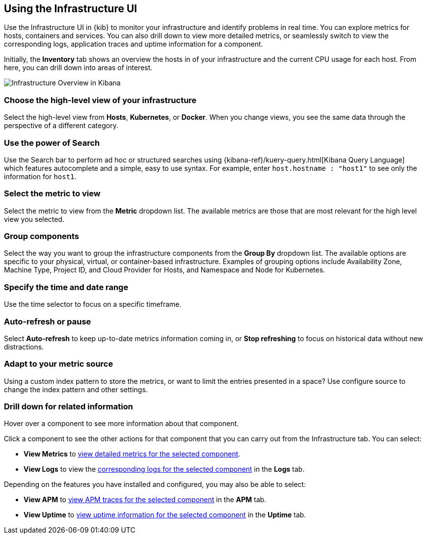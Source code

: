 [role="xpack"]
[[infra-ui]]
== Using the Infrastructure UI

// +++ Gail provides this as an example of a good document. Leave it as is!

Use the Infrastructure UI in {kib} to monitor your infrastructure and identify
problems in real time. You can explore metrics for hosts, containers and services. You can also drill down to view more detailed metrics, or seamlessly switch to view the corresponding logs, application traces and uptime information for a component.

Initially, the *Inventory* tab shows an overview the hosts in of your infrastructure and the current CPU usage for each host.
From here, you can drill down into areas of interest.

[role="screenshot"]
image::infrastructure/images/infra-sysmon.png[Infrastructure Overview in Kibana]

[float]
[[infra-cat]]
=== Choose the high-level view of your infrastructure

Select the high-level view from *Hosts*, *Kubernetes*, or *Docker*.
When you change views, you see the same data through the perspective of a different category.

[float]
[[infra-search]]
=== Use the power of Search

Use the Search bar to perform ad hoc or structured searches using {kibana-ref}/kuery-query.html[Kibana Query Language] which features autocomplete and a simple, easy to use syntax.
For example, enter `host.hostname : "host1"` to see only the information for `host1`.

[float]
[[infra-metric]]
=== Select the metric to view

Select the metric to view from the *Metric* dropdown list.
The available metrics are those that are most relevant for the high level view you selected.

[float]
[[infra-group]]
=== Group components

Select the way you want to group the infrastructure components from the *Group By* dropdown list.
The available options are specific to your physical, virtual, or container-based infrastructure.
Examples of grouping options include Availability Zone, Machine Type, Project ID, and Cloud Provider for Hosts, and Namespace and Node for Kubernetes.

[float]
[[infra-date]]
=== Specify the time and date range

Use the time selector to focus on a specific timeframe.

[float]
[[infra-refresh]]
=== Auto-refresh or pause

Select *Auto-refresh* to keep up-to-date metrics information coming in, or *Stop refreshing* to focus on historical data without new distractions.

[float]
[[infra-configure-source]]
=== Adapt to your metric source

Using a custom index pattern to store the metrics, or want to limit the entries
presented in a space? Use configure source to change the index pattern and
other settings.
// +++ more investigation needed here. Include info (currently in dumping ground topic) or add a link.  and what about the related logging features? Are the two configs identical or not?

[float]
[[infra-drill-down]]
=== Drill down for related information

Hover over a component to see more information about that component.

Click a component to see the other actions for that component that you can carry out from the Infrastructure tab.
You can select:

* *View Metrics* to <<xpack-view-metrics, view detailed metrics for the selected component>>.

// +++ check ^^ link it's broken

* *View Logs* to view the <<xpack-logs-using, corresponding logs for the selected component>> in the *Logs* tab.
// +++ I think this is the best link, but I may need to explain here that the tab opens with the appropriate component etc pre-selected.

Depending on the features you have installed and configured, you may also be able to select:

* *View APM* to <<traces, view APM traces for the selected component>> in the *APM* tab.
// +++ Comment as for Logs link

* *View Uptime* to <<uptime-overview, view uptime information for the selected component>> in the *Uptime* tab.
// +++ Comment as for logs link

